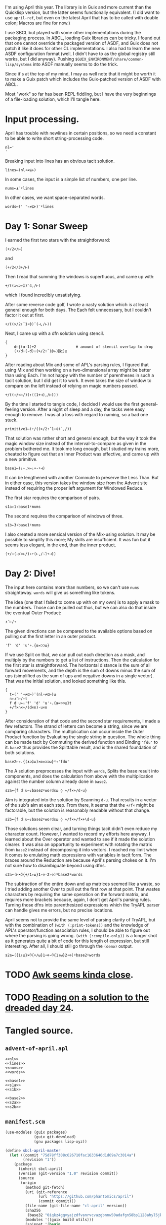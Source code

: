 I'm using April this year. The library is in Guix and more current than the
Quicklisp version, but the latter seems functionally equivalent. (I did want to
use ~april-ref~, but even on the latest April that has to be called with double
colon; Macros are fine for now.)

I use SBCL but played with some other implementations during the packaging
process. In ABCL, loading Guix libraries can be tricky. I found out that one
cannot override the packaged version of ASDF, and Guix does not patch it like
it does for other CL implementations. I also had to learn the new ASDF
configuration format (well, I didn't have to as the global registry still
works, but I did anyway). Pushing =$GUIX_ENVIRONMENT/share/common-lisp/systems=
into ASDF manually seems to do the trick.

Since it's at the top of my mind, I may as well note that it might be worth it
to make a Guix patch which includes the Guix-patched version of ASDF with ABCL.

Most "work" so far has been REPL fiddling, but I have the very beginnings of a
file-loading solution, which I'll tangle here.
* Input processing.
April has trouble with newlines in certain positions, so we need a constant to
be able to write short string-processing code.

#+name: nl
#+begin_src gnu-apl
  nl←'
  '
#+end_src

Breaking input into lines has an obvious tacit solution.

#+name: lines
#+begin_src gnu-apl
  lines←(nl∘≠⊆⊢)
#+end_src

In some cases, the input is a simple list of numbers, one per line.

#+name: nums
#+begin_src gnu-apl
  nums←⍎¨⍤lines
#+end_src

In other cases, we want space-separated words.

#+name: words
#+begin_src gnu-apl
  words←(' '∘≠⊆⊢)¨⍤lines
#+end_src
* Day 1: Sonar Sweep
I earned the first two stars with the straightforward:

#+begin_src gnu-apl
  (+/2</⊢)
#+end_src

and

#+begin_src gnu-apl
  (+/2</3+/⊢)
#+end_src

Then I read that summing the windows is superfluous, and came up with:

#+begin_src gnu-apl
  +/((⊃<⊃∘⌽)¨4,/⊢)
#+end_src

which I found incredibly unsatisfying.

After some reverse code golf, I wrote a nasty solution which is at least
general enough for both days. The Each felt unnecessary, but I couldn't factor
it out at first.

#+begin_src gnu-apl
  +/((>/2↑¯1∘⌽)¨(⊣,/⊢))
#+end_src

Next, I came up with a dfn solution using stencil.

#+begin_src gnu-apl
  {
      d←⌊(⍺-1)÷2                  ⍝ amount of stencil overlap to drop
      (+/d↓(-d)↓(>/2↑¯1⌽⊢)⌺⍺)⍵
  }
#+end_src

After reading about Mix and some of APL's parsing rules, I figured that using
Mix and then working on a two-dimensional array might be better than using
Each. I'm not happy with the number of parentheses in such a tacit solution,
but I did get it to work. It even takes the size of window to compare on the
left instead of relying on magic numbers passed.

#+begin_src gnu-apl
  +/((⊣/<⊢/)(↑((1+⊣),/⊢)))
#+end_src

By the time I started to tangle code, I decided I would use the first
general-feeling version. After a night of sleep and a day, the tacks were easy
enough to remove. I was at a loss with regard to naming, so a bad one stuck.

#+begin_src gnu-apl
  primitive1←(+/((>/2↑¯1∘⌽)¨,/))
#+end_src

That solution was rather short and general enough, but the way it took the
magic window size instead of the interval-to-compare as given in the problem
bothered me. It took me long enough, but I studied my trains more, cheated to
figure out that an Inner Product was effective, and came up with a new
primitive.

#+name: base1
#+begin_src gnu-apl
  base1←(↓+.>⊢↓⍨-⍤⊣)
#+end_src

It can be lengthened with another Commute to preserve the Less Than. But in
either case, this version takes the window size from the Advent site instead of
requiring the proper left argument for Windowed Reduce.

The first star requires the comparison of pairs.

#+name: s1a
#+begin_src gnu-apl
  s1a←1∘base1⍤nums
#+end_src

The second requires the comparison of windows of three.

#+name: s1b
#+begin_src gnu-apl
  s1b←3∘base1⍤nums
#+end_src

I also created a more sensical version of the Mix-using solution. It may be
possible to simplify this more; My skills are insufficient. It was fun but it
seems less elegant, in the end, than the inner product.

#+begin_src gnu-apl
  (+/∘(⊣/<⊢/)∘↑(⊢,/⍨1+⊣))
#+end_src
* Day 2: Dive!
The input here contains more than numbers, so we can't use ~nums~
straightaway. ~words~ will give us something like tokens.

The idea (one that I failed to come up with on my own) is to apply a mask to
the numbers. Those can be pulled out thus, but we can also do that inside the
eventual Outer Product:

#+begin_src gnu-apl
  ⍎¨⊢/↑
#+end_src

The given directions can be compared to the available options based on pulling
out the first letter in an outer product.

#+begin_src gnu-apl
  'f' 'd' 'u'∘.{⍺=⊃⊃⍵}
#+end_src

If we use Split on that, we can pull out each direction as a mask, and multiply
by the numbers to get a list of instructions. Then the calculation for the
first star is straightforward. The horizontal distance is the sum of all
forward movements, and the depth is the sum of downs minus the sum of ups
(simplified as the sum of ups and negative downs in a single vector). That was
the initial solution, and looked something like this.

#+begin_src gnu-apl
  {
    t←(' '∘≠⊆⊢)¨(nl∘≠⊆⊢)⍵
    n←⍎¨⊢/↑t
    f d u←↓'f' 'd' 'u'∘.{⍺=⊃⊃⍵}t
    +/f×n×+/(d×n)-u×n
  }
#+end_src

After consideration of that code and the second star requirements, I made a few
refactors. The strand of letters can become a string, since we are comparing
characters. The multiplication can occur inside the Outer Product function by
Evaluating the single string in question. The whole thing can be made tacit by
Commuting the derived function and Binding ~'fdu'~ to it. ~base2~ thus provides
the Splittable result, and is the shared foundation of both solutions.

#+name: base2
#+begin_src gnu-apl
  base2←∘.{(⍎⊃⌽⍵)×⍺=⊃⊃⍵}⍨∘'fdu'
#+end_src

The A solution preprocesses the input with ~words~, Splits the base result into
components, and does the calculation from above with the multiplication against
the number column already done in ~base2~.

#+name: s2a
#+begin_src gnu-apl
  s2a←{f d u←↓base2⍤words⍵ ◊ +/f×+/d-u}
#+end_src

Aim is integrated into the solution by Scanning ~d-u~. That results in a vector
of the sub's aim at each step. From there, it seems that the ~+/f×~ might be
factorable, but the solution is reasonably readable without that change.

#+name: s2b
#+begin_src gnu-apl
  s2b←{f d u←↓base2⍤words⍵ ◊ +/f×+/f×+\d-u}
#+end_src

Those solutions seem clear, and turning things tacit didn't even reduce my
character count. However, I wanted to record my efforts here anyway. I learned
about the Over operator and wanted to see if it made the solution clearer. It
was also an opportunity to experiment with rotating the matrix from ~base2~
instead of decomposing it into vectors. I reached my limit when it comes to
emulating math expressions with variables in tacit form. The braces around the
Reduction are because April's parsing chokes on it. I'm not sure how to
disambiguate beyond using dfns.

#+begin_src gnu-apl
  s2a←(⊢×⍥{+/1↑⍵}1∘⊖-2∘⊖)⍤base2⍤words
#+end_src

The subtraction of the entire down and up matrices seemed like a waste, so I
tried adding another Over to pull out the first row at that point. That wastes
characters by requiring the same operation on the forward matrix, and requires
more brackets because, again, I don't get April's parsing rules. Turning those
dfns into parenthesized expressions which the TryAPL parser can handle gives me
errors, but no precise locations.

April seems not to provide the same level of parsing clarity of TryAPL, but
with the combination of ~(with (:print-tokens))~ and the knowledge of APL's
operator/function association rules, I should be able to figure out where the
parsing is going wrong. ~(with (:compile-only))~ is a longer shot as it
generates quite a bit of code for this length of expression, but still
interesting. After all, I should still go through the ~(demo)~ output.

#+begin_src gnu-apl
  s2a←({1↑⍵}×⍥{+/⍵}1∘⊖-⍥{1↑⍵}2∘⊖)⍤base2⍤words
#+end_src
* TODO [[https://www.reddit.com/r/adventofcode/comments/ru8bhl/2021_all_daysawk_postscript_aoc_in_100_lines_of/][Awk seems kinda close]].
* TODO [[https://cuddly-octo-palm-tree.com/posts/2022-01-02-aoc-24/][Reading on a solution to the dreaded day 24]].
* Tangled source.
** =advent-of-april.apl=
#+begin_src gnu-apl :noweb yes :tangle advent-of-april.apl
  <<nl>>
  <<lines>>
  <<nums>>
  <<words>>

  <<base1>>
  <<s1a>>
  <<s1b>>

  <<base2>>
  <<s2a>>
  <<s2b>>
#+end_src
** =manifest.scm=
#+begin_src scheme :tangle manifest.scm
  (use-modules (guix packages)
               (guix git-download)
               (gnu packages lisp-xyz))

  (define sbcl-april-master
    (let ((commit "75d78ff308c626710fac1633646d1d69a7c3014a")
          (revision "1"))
      (package
        (inherit sbcl-april)
        (version (git-version "1.0" revision commit))
        (source
         (origin
           (method git-fetch)
           (uri (git-reference
                 (url "https://github.com/phantomics/april")
                 (commit commit)))
           (file-name (git-file-name "cl-april" version))
           (sha256
            (base32 "0iqkz4gqvyajzdfvanrvcvazgbnnw50adafgn58bp1128ahyl5jk"))
           (modules '((guix build utils)))
           (snippet '(begin
                       ;; Remove bundled Apache-relicensed MaxPC.
                       (delete-file-recursively "maxpc-apache")
                       ;; Ensure references are to upstream MaxPC.
                       (substitute* "vex/vex.asd"
                         (("maxpc-apache") "maxpc"))))))
        (inputs(cons (list "sbcl-cl-unicode" sbcl-cl-unicode)
                     (package-inputs sbcl-april))))))

  (concatenate-manifests
   (list
    (specifications->manifest '("sbcl"))
    (packages->manifest (list sbcl-april-master))))
#+end_src
** =run-day.lisp=
#+begin_src lisp :tangle run-day.lisp
  (require 'asdf)
  (require 'april)

  (april:april-load (pathname "advent-of-april.apl"))

  (defun print-solutions (day data)
    (with-open-file (input (format nil "data/~a" data))
      (let ((puzzle (make-string (file-length input))))
        (read-sequence puzzle input)
        (april:april (with (:store-val (p puzzle) (d day)))
                     "⍎'⎕←s',(⍕d),'a p◊⎕←s',(⍕d),'b p'"))))
#+end_src
** =run-day.sh=
#+begin_src sh :tangle run-day.sh :tangle-mode (identity #o755)
  DAY=$1
  DATA=$2

  sbcl --noinform --noprint --disable-debugger \
       --load run-day.lisp \
       --eval "(print-solutions $DAY \"$DATA\")" \
       --quit
#+end_src
